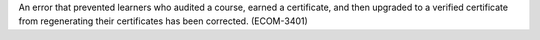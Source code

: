 
An error that prevented learners who audited a course, earned a certificate,
and then upgraded to a verified certificate from regenerating their
certificates has been corrected. (ECOM-3401)

